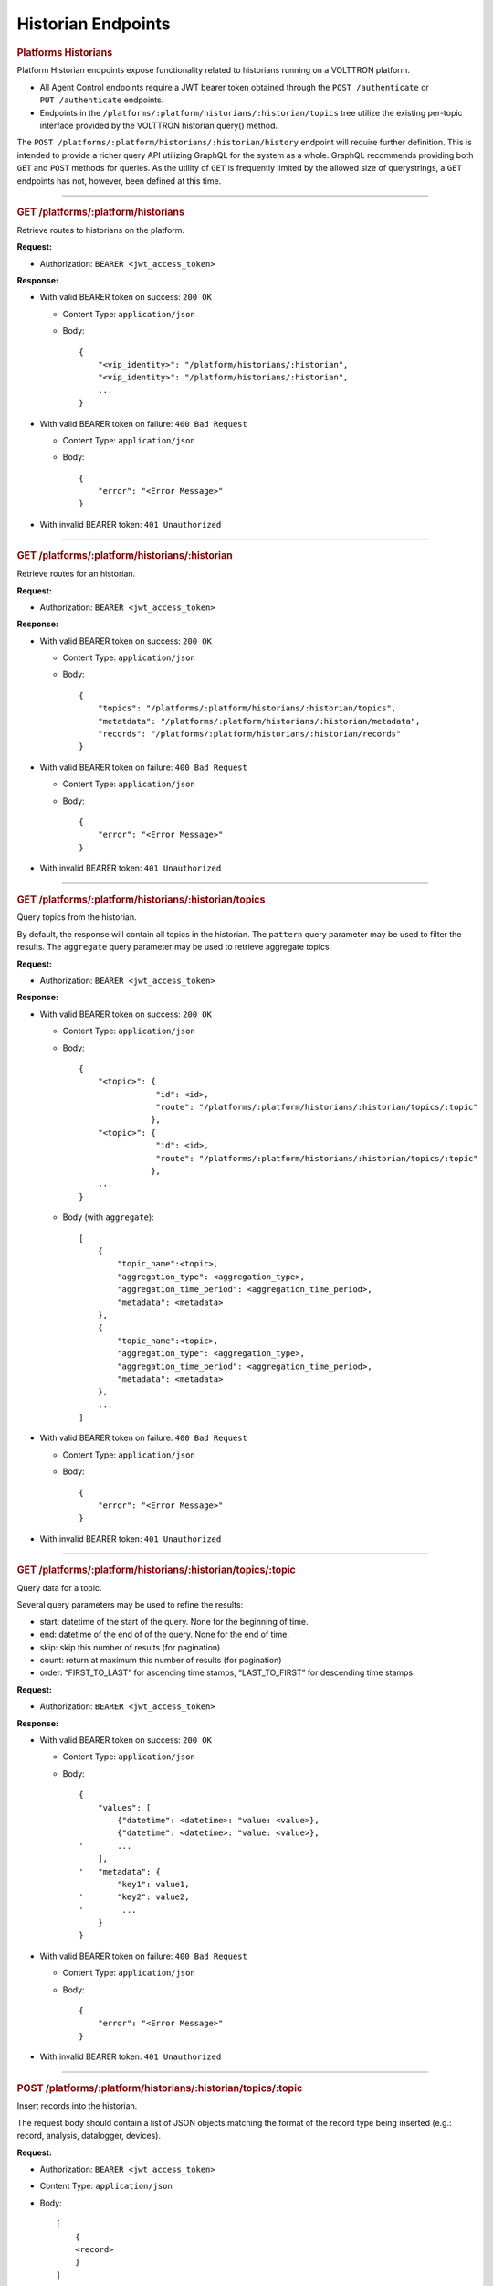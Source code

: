 ===================
Historian Endpoints
===================

.. container::
   :name: platforms-historians

   .. rubric:: Platforms Historians
      :name: platforms-historians

Platform Historian endpoints expose functionality related to historians
running on a VOLTTRON platform.

-  All Agent Control endpoints require a JWT bearer token obtained
   through the ``POST /authenticate`` or ``PUT /authenticate``
   endpoints.

-  Endpoints in the
   ``/platforms/:platform/historians/:historian/topics`` tree utilize
   the existing per-topic interface provided by the VOLTTRON historian
   query() method.

The ``POST /platforms/:platform/historians/:historian/history`` endpoint
will require further definition. This is intended to provide a richer
query API utilizing GraphQL for the system as a whole. GraphQL
recommends providing both ``GET`` and ``POST`` methods for queries. As
the utility of ``GET`` is frequently limited by the allowed size of
querystrings, a ``GET`` endpoints has not, however, been defined at this
time.

--------------

.. container::
   :name: get-historians

   .. rubric:: GET /platforms/:platform/historians
      :name: get-historians

Retrieve routes to historians on the platform.

**Request:**

-  Authorization: ``BEARER <jwt_access_token>``

**Response:**

-  With valid BEARER token on success: ``200 OK``

   -  Content Type: ``application/json``

   -  Body:

      ::

         {
             "<vip_identity>": "/platform/historians/:historian",
             "<vip_identity>": "/platform/historians/:historian",
             ...
         }

-  With valid BEARER token on failure: ``400 Bad Request``

   -  Content Type: ``application/json``

   -  Body:

      ::

         {
             "error": "<Error Message>"
         }

-  With invalid BEARER token: ``401 Unauthorized``

--------------

.. container::
   :name: get-platformsplatformhistorianshistorian

   .. rubric:: GET /platforms/:platform/historians/:historian
      :name: get-platformsplatformhistorianshistorian

Retrieve routes for an historian.

**Request:**

-  Authorization: ``BEARER <jwt_access_token>``

**Response:**

-  With valid BEARER token on success: ``200 OK``

   -  Content Type: ``application/json``

   -  Body:

      ::

         {
             "topics": "/platforms/:platform/historians/:historian/topics",
             "metatdata": "/platforms/:platform/historians/:historian/metadata",
             "records": "/platforms/:platform/historians/:historian/records"
         }

-  With valid BEARER token on failure: ``400 Bad Request``

   -  Content Type: ``application/json``

   -  Body:

      ::

         {
             "error": "<Error Message>"
         }

-  With invalid BEARER token: ``401 Unauthorized``

--------------

.. container::
   :name: get-platformsplatformhistorianshistoriantopics

   .. rubric:: GET /platforms/:platform/historians/:historian/topics
      :name: get-platformsplatformhistorianshistoriantopics

Query topics from the historian.

By default, the response will contain all topics in the historian. The
``pattern`` query parameter may be used to filter the results. The
``aggregate`` query parameter may be used to retrieve aggregate topics.

**Request:**

-  Authorization: ``BEARER <jwt_access_token>``

**Response:**

-  With valid BEARER token on success: ``200 OK``

   -  Content Type: ``application/json``

   -  Body:

      ::

         {
             "<topic>": {
                         "id": <id>,
                         "route": "/platforms/:platform/historians/:historian/topics/:topic"
                        },
             "<topic>": {
                         "id": <id>,
                         "route": "/platforms/:platform/historians/:historian/topics/:topic"
                        },
             ...
         }

   -  Body (with ``aggregate``):

      ::

             [
                 {
                     "topic_name":<topic>,
                     "aggregation_type": <aggregation_type>,
                     "aggregation_time_period": <aggregation_time_period>,
                     "metadata": <metadata>
                 },
                 {
                     "topic_name":<topic>,
                     "aggregation_type": <aggregation_type>,
                     "aggregation_time_period": <aggregation_time_period>,
                     "metadata": <metadata>
                 },
                 ...
             ]

-  With valid BEARER token on failure: ``400 Bad Request``

   -  Content Type: ``application/json``

   -  Body:

      ::

         {
             "error": "<Error Message>"
         }

-  With invalid BEARER token: ``401 Unauthorized``

--------------

.. container::
   :name: get-platformsplatformhistorianshistoriantopicstopic

   .. rubric:: GET
      /platforms/:platform/historians/:historian/topics/:topic
      :name: get-platformsplatformhistorianshistoriantopicstopic

Query data for a topic.

Several query parameters may be used to refine the results:

-  start: datetime of the start of the query. None for the beginning of
   time.

-  end: datetime of the end of of the query. None for the end of time.

-  skip: skip this number of results (for pagination)

-  count: return at maximum this number of results (for pagination)

-  order: “FIRST_TO_LAST” for ascending time stamps, “LAST_TO_FIRST” for
   descending time stamps.

**Request:**

-  Authorization: ``BEARER <jwt_access_token>``

**Response:**

-  With valid BEARER token on success: ``200 OK``

   -  Content Type: ``application/json``

   -  Body:

      ::

         {
             "values": [
                 {"datetime": <datetime>: "value: <value>},
                 {"datetime": <datetime>: "value: <value>},
         '       ...
             ],
         '   "metadata": {
                 "key1": value1,
         '       "key2": value2,
         '        ...
             }
         }

-  With valid BEARER token on failure: ``400 Bad Request``

   -  Content Type: ``application/json``

   -  Body:

      ::

         {
             "error": "<Error Message>"
         }

-  With invalid BEARER token: ``401 Unauthorized``

--------------

.. container::
   :name: post-platformsplatformhistorianshistoriantopicstopic

   .. rubric:: POST
      /platforms/:platform/historians/:historian/topics/:topic
      :name: post-platformsplatformhistorianshistoriantopicstopic

Insert records into the historian.

The request body should contain a list of JSON objects matching the
format of the record type being inserted (e.g.: record, analysis,
datalogger, devices).

**Request:**

-  Authorization: ``BEARER <jwt_access_token>``

-  Content Type: ``application/json``

-  Body:

   ::

      [
          {
          <record>
          }
      ]

**Response:**

-  With valid BEARER token on success: ``201 Created``

-  With valid BEARER token on failure: ``400 Bad Request``

   -  Content Type: ``application/json``

   -  Body:

      ::

         {
             "error": "<Error Message>"
         }

-  With invalid BEARER token: ``401 Unauthorized``

--------------

.. container::
   :name: post-platformsplatformhistorianshistoriantopicstopic

   .. rubric:: POST /platforms/:platform/historians/:historian/history
      :name: post-platformsplatformhistorianshistorianhistory

A GraphQL interface to history on this historian. The request body
should contain a JSON object following GraphQL semantics.

This API requires further definition.

**Request:**

-  Authorization: ``BEARER <jwt_access_token>``

-  Content Type: ``application/json``

-  Body:

   ::

          <graphql_query>

**Response:**

-  With valid BEARER token on success: ``200 OK``

-  With valid BEARER token on failure: ``400 Bad Request``

   -  Content Type: ``application/json``

   -  Body:

      ::

         {
             "error": "<Error Message>"
         }

-  With invalid BEARER token: ``401 Unauthorized``

